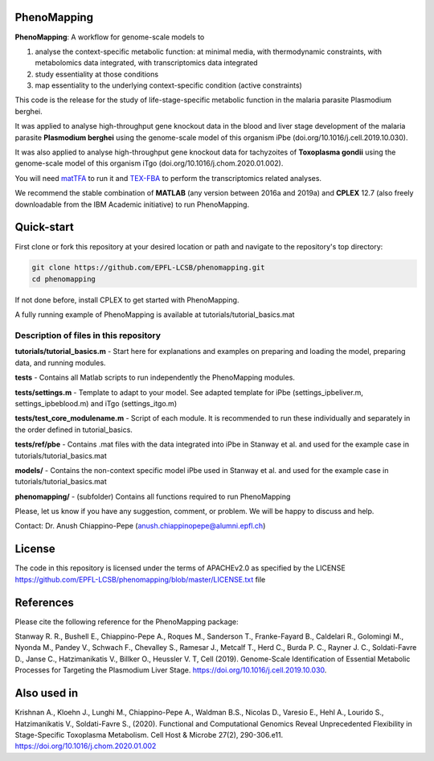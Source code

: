 PhenoMapping
============
|Documentation Status| |Build Status| |Codecov| |Codacy branch grade| |license|


**PhenoMapping**: A workflow for genome-scale models to

(1) analyse the context-specific metabolic function: at minimal media, with thermodynamic constraints, with metabolomics data integrated, with transcriptomics data integrated

(2) study essentiality at those conditions

(3) map essentiality to the underlying context-specific condition (active constraints)



This code is the release for the study of life-stage-specific metabolic function in the malaria parasite Plasmodium berghei.

It was applied to analyse high-throughput gene knockout data in the blood and liver stage development of the malaria parasite **Plasmodium berghei** using the genome-scale model of this organism iPbe (doi.org/10.1016/j.cell.2019.10.030).

It was also applied to analyse high-throughput gene knockout data for tachyzoites of **Toxoplasma gondii** using the genome-scale model of this organism iTgo (doi.org/10.1016/j.chom.2020.01.002).



You will need matTFA_ to run it and TEX-FBA_ to perform the transcriptomics related analyses.

We recommend the stable combination of **MATLAB** (any version between 2016a and 2019a) and **CPLEX** 12.7 (also freely downloadable from the IBM Academic initiative) to run PhenoMapping.


.. _Manuscript: Stanway R. R., Bushell E., Chiappino-Pepe A., Roques M., Sanderson T., Franke-Fayard B., Caldelari R., Golomingi M., Nyonda M., Pandey V., Schwach F., Chevalley S., Ramesar J., Metcalf T., Herd C., Burda P. C., Rayner J. C., Soldati-Favre D., Janse C., Hatzimanikatis V., Billker O., Heussler V. T, Cell (2019). Genome-Scale Identification of Essential Metabolic Processes for Targeting the Plasmodium Liver Stage. https://doi.org/10.1016/j.cell.2019.10.030.
.. _matTFA: https://github.com/EPFL-LCSB/matTFA
.. _TEX-FBA: https://github.com/EPFL-LCSB/texfba
.. _Documentation: https://phenomapping.readthedocs.io/en/latest/solver.html
.. |license| image:: http://img.shields.io/badge/license-APACHE2-blue.svg
   :target: https://github.com/EPFL-LCSB/phenomapping/blob/master/LICENSE.txt
.. |Documentation Status| image:: https://readthedocs.org/projects/phenomapping/badge/?version=latest
   :target: http://phenomapping.readthedocs.io/en/latest/?badge=latest
.. |Build Status| image:: https://travis-ci.org/EPFL-LCSB/phenomapping.svg?branch=master
   :target: https://travis-ci.org/EPFL-LCSB/phenomapping
.. |Codecov| image:: https://img.shields.io/codecov/c/github/EPFL-LCSB/phenomapping.svg
   :target: https://codecov.io/gh/EPFL-LCSB/phenomapping
.. |Codacy branch grade| image:: https://img.shields.io/codacy/grade/46bab484396946a8be07a82276f3e9dc/master.svg
   :target: https://www.codacy.com/app/realLCSB/phenomapping


Quick-start
============

First clone or fork this repository at your desired location or path and navigate to the repository's top directory: 

.. code:: bash

    git clone https://github.com/EPFL-LCSB/phenomapping.git
    cd phenomapping

If not done before, install CPLEX to get started with PhenoMapping.

A fully running example of PhenoMapping is available at tutorials/tutorial_basics.mat


Description of files in this repository
---------------------------------------
**tutorials/tutorial_basics.m** - Start here for explanations and examples on preparing and loading the model, preparing data, and running modules.

**tests** - Contains all Matlab scripts to run independently the PhenoMapping modules.

**tests/settings.m** - Template to adapt to your model. See adapted template for iPbe (settings_ipbeliver.m, settings_ipbeblood.m) and iTgo (settings_itgo.m)

**tests/test_core_modulename.m** - Script of each module. It is recommended to run these individually and separately in the order defined in tutorial_basics.

**tests/ref/pbe** - Contains .mat files with the data integrated into iPbe in Stanway et al. and used for the example case in tutorials/tutorial_basics.mat

**models/** - Contains the non-context specific model iPbe used in Stanway et al. and used for the example case in tutorials/tutorial_basics.mat

**phenomapping/** - (subfolder) Contains all functions required to run PhenoMapping



Please, let us know if you have any suggestion, comment, or problem. We will be happy to discuss and help.

Contact: Dr. Anush Chiappino-Pepe (anush.chiappinopepe@alumni.epfl.ch)



License
=======
The code in this repository is licensed under the terms of APACHEv2.0 as specified by the LICENSE `<https://github.com/EPFL-LCSB/phenomapping/blob/master/LICENSE.txt>`_ file



References
==========
Please cite the following reference for the PhenoMapping package:

Stanway R. R., Bushell E., Chiappino-Pepe A., Roques M., Sanderson T., Franke-Fayard B., Caldelari R., Golomingi M., Nyonda M., Pandey V., Schwach F., Chevalley S., Ramesar J., Metcalf T., Herd C., Burda P. C., Rayner J. C., Soldati-Favre D., Janse C., Hatzimanikatis V., Billker O., Heussler V. T, Cell (2019). Genome-Scale Identification of Essential Metabolic Processes for Targeting the Plasmodium Liver Stage. https://doi.org/10.1016/j.cell.2019.10.030.



Also used in
============

Krishnan A., Kloehn J., Lunghi M., Chiappino-Pepe A., Waldman B.S., Nicolas D., Varesio E., Hehl A., Lourido S., Hatzimanikatis V., Soldati-Favre S., (2020). Functional and Computational Genomics Reveal Unprecedented Flexibility in Stage-Specific Toxoplasma Metabolism. Cell Host & Microbe 27(2), 290-306.e11. https://doi.org/10.1016/j.chom.2020.01.002

